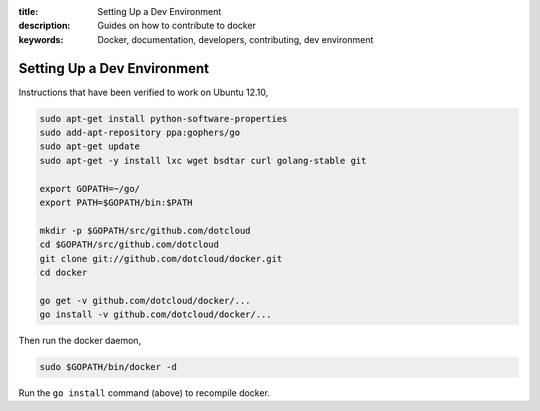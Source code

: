 :title: Setting Up a Dev Environment
:description: Guides on how to contribute to docker
:keywords: Docker, documentation, developers, contributing, dev environment

Setting Up a Dev Environment
============================

Instructions that have been verified to work on Ubuntu 12.10,

.. code-block:: bash
		
    sudo apt-get install python-software-properties
    sudo add-apt-repository ppa:gophers/go
    sudo apt-get update
    sudo apt-get -y install lxc wget bsdtar curl golang-stable git

    export GOPATH=~/go/
    export PATH=$GOPATH/bin:$PATH

    mkdir -p $GOPATH/src/github.com/dotcloud
    cd $GOPATH/src/github.com/dotcloud
    git clone git://github.com/dotcloud/docker.git
    cd docker

    go get -v github.com/dotcloud/docker/...
    go install -v github.com/dotcloud/docker/...


Then run the docker daemon,

.. code-block:: bash

    sudo $GOPATH/bin/docker -d


Run the ``go install`` command (above) to recompile docker.
